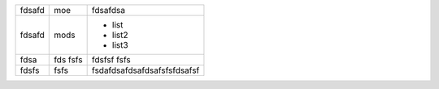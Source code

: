 ====== ==== =======
fdsafd moe   fdsafdsa
------ ---- -------
fdsafd mods - list
            - list2
            - list3
fdsa   fds  fdsfsf
       fsfs fsfs
fdsfs  fsfs fsdafdsafdsafdsafsfsfdsafsf
====== ==== =======